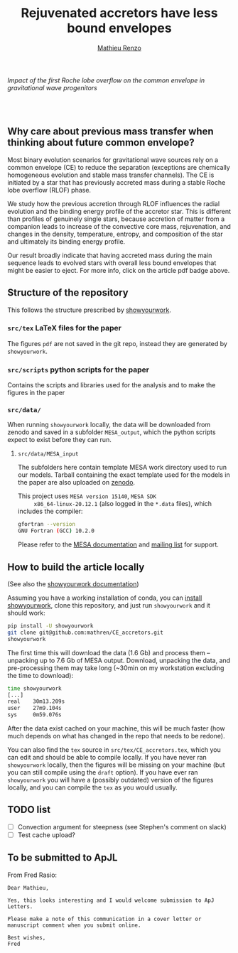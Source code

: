 #+Title: Rejuvenated accretors have less bound envelopes
#+author: [[mailto:mrenzo@flatironinstitute.org][Mathieu Renzo]]

/Impact of  the first Roche lobe overflow on the common envelope in gravitational wave progenitors/

#+BEGIN_html
<p align="center">
<a href="https://github.com/showyourwork/showyourwork">
<img width = "450" src="https://raw.githubusercontent.com/showyourwork/.github/main/images/showyourwork.png" alt="showyourwork"/>
</a>
<br>
<br>
<a href="https://github.com/mathren/CE_accretors/actions/workflows/build.yml">
<img src="https://github.com/mathren/CE_accretors/actions/workflows/build.yml/badge.svg?branch=main" alt="Article status"/>
</a>
<a href="https://github.com/mathren/CE_accretors/raw/main-pdf/arxiv.tar.gz">
<img src="https://img.shields.io/badge/article-tarball-blue.svg?style=flat" alt="Article tarball"/>
</a>
<a href="https://github.com/mathren/CE_accretors/raw/main-pdf/CE_accretors.pdf">
<img src="https://img.shields.io/badge/article-pdf-blue.svg?style=flat" alt="Read the article"/>
</a>
</p>
#+END_html


** Why care about previous mass transfer when thinking about future common envelope?

   Most binary evolution scenarios for gravitational wave sources rely
   on a common envelope (CE) to reduce the separation (exceptions are
   chemically homogeneous evolution and stable mass transfer
   channels). The CE is initiated by a star that has previously
   accreted mass during a stable Roche lobe overflow (RLOF) phase.

   We study how the previous accretion through RLOF influences the
   radial evolution and the binding energy profile of the accretor
   star. This is different than profiles of genuinely single stars,
   because accretion of matter from a companion leads to increase of
   the convective core mass, rejuvenation, and changes in the density,
   temperature, entropy, and composition of the star and ultimately
   its binding energy profile.

   Our result broadly indicate that having accreted mass during the
   main sequence leads to evolved stars with overall less bound
   envelopes that might be easier to eject. For more info, click on
   the article pdf badge above.

** Structure of the repository

   This follows the structure prescribed by [[https://github.com/showyourwork/showyourwork][showyourwork]].

*** =src/tex= LaTeX files for the paper

    The figures =pdf= are not saved in the git repo, instead they are
    generated by =showyourwork=.

*** =src/scripts= python scripts for the paper

    Contains the scripts and libraries used for the analysis and to
    make the figures in the paper

*** =src/data/=

    When running =showyourwork= locally, the data will be downloaded
    from zenodo and saved in a subfolder =MESA_output=, which the
    python scripts expect to exist before they can run.

**** =src/data/MESA_input=

     The subfolders here contain template MESA work directory used to
     run our models. Tarball containing the exact template used for
     the models in the paper are also uploaded on [[https://zenodo.org/record/6600641][zenodo]].

     This project uses =MESA version 15140=, =MESA SDK
     x86_64-linux-20.12.1= (also logged in the =*.data= files), which
     includes the compiler:

     #+BEGIN_SRC bash
     gfortran --version
     GNU Fortran (GCC) 10.2.0
     #+END_SRC

     Please refer to the [[https://docs.mesastar.org/en/r15140/][MESA documentation]] and [[https://lists.mesastar.org/mailman/listinfo][mailing list]] for
     support.


** How to build the article locally

   (See also the [[https://show-your.work/en/latest/][showyourwork documentation]])

   Assuming you have a working installation of conda, you can [[https://show-your.work/en/latest/install/][install
   showyourwork]], clone this repository, and just run =showyourwork= and
   it should work:

#+BEGIN_SRC bash
  pip install -U showyourwork
  git clone git@github.com:mathren/CE_accretors.git
  showyourwork
#+END_SRC

  The first time this will download the data (1.6 Gb) and process them
  -- unpacking up to 7.6 Gb of MESA output. Download, unpacking the
  data, and pre-processing them may take long (~30min on my
  workstation excluding the time to download):

#+BEGIN_SRC bash
  time showyourwork
  [...]
  real    30m13.209s
  user    27m9.104s
  sys     0m59.076s
#+END_SRC

  After the data exist cached on your machine, this will be much
  faster (how much depends on what has changed in the repo that needs
  to be redone).

  You can also find the =tex= source in =src/tex/CE_accretors.tex=, which
  you can edit and should be able to compile locally. If you have
  never ran =showyourwork= locally, then the figures will be missing on
  your machine (but you can still compile using the =draft= option). If
  you have ever ran =showyourwork= you will have a (possibly outdated)
  version of the figures locally, and you can compile the =tex= as you
  would usually.


** TODO list

  - [ ] Convection argument for steepness (see Stephen's comment on
    slack)
  - [ ] Test cache upload?
** To be submitted to ApJL

   From Fred Rasio:

   #+BEGIN_SRC
   Dear Mathieu,

   Yes, this looks interesting and I would welcome submission to ApJ Letters.

   Please make a note of this communication in a cover letter or manuscript comment when you submit online.

   Best wishes,
   Fred
   #+END_SRC

